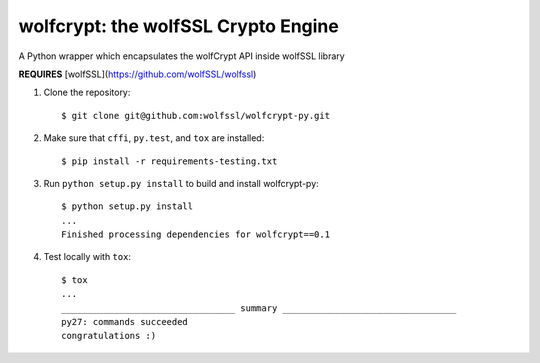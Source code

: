 wolfcrypt: the wolfSSL Crypto Engine
====================================


A Python wrapper which encapsulates the wolfCrypt API inside wolfSSL library


**REQUIRES** [wolfSSL](https://github.com/wolfSSL/wolfssl)


1. Clone the repository::


    $ git clone git@github.com:wolfssl/wolfcrypt-py.git


2. Make sure that ``cffi``, ``py.test``, and ``tox`` are installed::


    $ pip install -r requirements-testing.txt


3. Run ``python setup.py install`` to build and install wolfcrypt-py::


    $ python setup.py install
    ...
    Finished processing dependencies for wolfcrypt==0.1


4. Test locally with ``tox``::


    $ tox
    ...
    _________________________________ summary _________________________________
    py27: commands succeeded
    congratulations :)